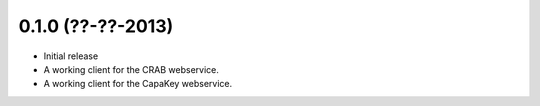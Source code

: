 0.1.0 (??-??-2013)
------------------

- Initial release
- A working client for the CRAB webservice.
- A working client for the CapaKey webservice.
